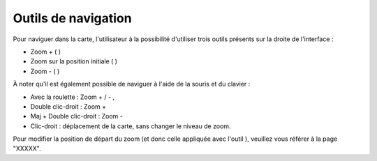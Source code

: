 .. Authors : 
.. mviewer team
.. Gwendall PETIT (Lab-STICC - CNRS UMR 6285 / DECIDE Team)

.. _navigation:

Outils de navigation
=====================

Pour naviguer dans la carte, l'utilisateur à la possibilité d'utiliser trois outils présents sur la droite de l'interface :

* Zoom + ( |ZoomIn| )
* Zoom sur la position initiale ( |ZoomFull| )
* Zoom - ( |ZoomOut| )





.. |ZoomIn| image:: ../_images/user/navigation/zoom_in.png
              :alt: Zoom In
	      :width: 16 pt

.. |ZoomFull| image:: ../_images/user/navigation/zoom_full_extent.png
              :alt: Zoom full extent
	      :width: 16 pt

.. |ZoomOut| image:: ../_images/user/navigation/zoom_out.png
              :alt: Zoom out
	      :width: 16 pt	       



À noter qu'il est également possible de naviguer à l'aide de la souris et du clavier :

* Avec la roulette : Zoom + / - ,
* Double clic-droit : Zoom +
* Maj + Double clic-droit : Zoom -
* Clic-droit : déplacement de la carte, sans changer le niveau de zoom.


Pour modifier la position de départ du zoom (et donc celle appliquée avec l'outil  |ZoomFull| ), veuillez vous référer à la page "XXXXX".